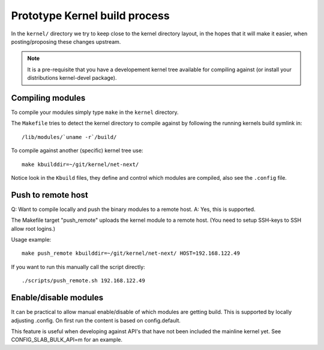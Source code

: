==============================
Prototype Kernel build process
==============================

In the ``kernel/`` directory we try to keep close to the kernel
directory layout, in the hopes that it will make it easier, when
posting/proposing these changes upstream.

.. Note::

   It is a pre-requisite that you have a developement kernel tree
   available for compiling against (or install your distributions
   kernel-devel package).

Compiling modules
=================

To compile your modules simply type ``make`` in the ``kernel``
directory.

The ``Makefile`` tries to detect the kernel directory to compile
against by following the running kernels build symlink in::

 /lib/modules/`uname -r`/build/

To compile against another (specific) kernel tree use::

 make kbuilddir=~/git/kernel/net-next/

Notice look in the ``Kbuild`` files, they define and control which
modules are compiled, also see the ``.config`` file.


Push to remote host
===================

Q: Want to compile locally and push the binary modules to a remote host.
A: Yes, this is supported.

The Makefile target "push_remote" uploads the kernel module to a
remote host.  (You need to setup SSH-keys to SSH allow root logins.)

Usage example::

 make push_remote kbuilddir=~/git/kernel/net-next/ HOST=192.168.122.49

If you want to run this manually call the script directly::

 ./scripts/push_remote.sh 192.168.122.49


Enable/disable modules
======================

It can be practical to allow manual enable/disable of which modules
are getting build.  This is supported by locally adjusting .config.
On first run the content is based on config.default.

This feature is useful when developing against API's that have not
been included the mainline kernel yet.  See CONFIG_SLAB_BULK_API=m for
an example.
